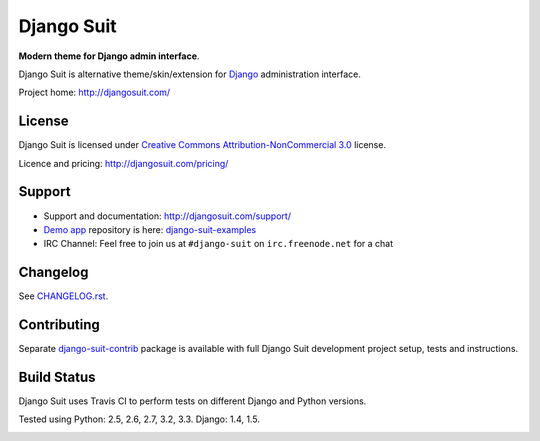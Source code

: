 ===========
Django Suit
===========

**Modern theme for Django admin interface**.

Django Suit is alternative theme/skin/extension for `Django <http://www.djangoproject.com>`_ administration interface.

Project home: http://djangosuit.com/


License
=======

Django Suit is licensed under `Creative Commons Attribution-NonCommercial 3.0 <http://creativecommons.org/licenses/by-nc/3.0/>`_ license.

Licence and pricing: http://djangosuit.com/pricing/


Support
=======

* Support and documentation: http://djangosuit.com/support/
* `Demo app <http://djangosuit.com/admin/>`_ repository is here: `django-suit-examples <https://github.com/darklow/django-suit-examples>`_
* IRC Channel: Feel free to join us at ``#django-suit`` on ``irc.freenode.net`` for a chat


Changelog
=========

See `CHANGELOG.rst <https://github.com/darklow/django-suit/blob/master/CHANGELOG.rst>`_.


Contributing
============

Separate `django-suit-contrib <https://github.com/darklow/django-suit-contrib>`_ package is available with full Django Suit development project setup, tests and instructions.


Build Status
============

Django Suit uses Travis CI to perform tests on different Django and Python versions.

Tested using Python: 2.5, 2.6, 2.7, 3.2, 3.3. Django: 1.4, 1.5.

.. |master| image:: https://travis-ci.org/darklow/django-suit.png?branch=master
   :alt: Build Status - master branch
   :target: http://travis-ci.org/darklow/django-suit

|master|
